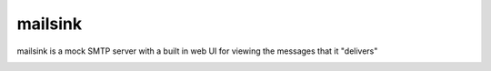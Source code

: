 ==========
 mailsink
==========

mailsink is a mock SMTP server with a built in web UI for viewing the messages that it "delivers"

.. image:: http://bgilmore.github.com/mailsink/screenshot.png

